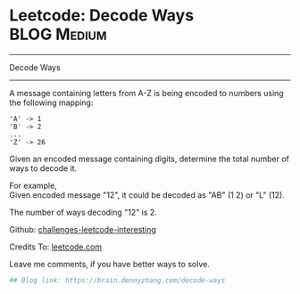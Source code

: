 * Leetcode: Decode Ways                                   :BLOG:Medium:
#+STARTUP: showeverything
#+OPTIONS: toc:nil \n:t ^:nil creator:nil d:nil
:PROPERTIES:
:type:     encoding, combination, codetemplate, redo, manydetails
:END:
---------------------------------------------------------------------
Decode Ways
---------------------------------------------------------------------

A message containing letters from A-Z is being encoded to numbers using the following mapping:
#+BEGIN_EXAMPLE
'A' -> 1
'B' -> 2
...
'Z' -> 26
#+END_EXAMPLE

Given an encoded message containing digits, determine the total number of ways to decode it.

For example,
Given encoded message "12", it could be decoded as "AB" (1 2) or "L" (12).

The number of ways decoding "12" is 2.

Github: [[url-external:https://github.com/DennyZhang/challenges-leetcode-interesting/tree/master/decode-ways][challenges-leetcode-interesting]]

Credits To: [[url-external:https://leetcode.com/problems/decode-ways/description/][leetcode.com]]

Leave me comments, if you have better ways to solve.

#+BEGIN_SRC python
## Blog link: https://brain.dennyzhang.com/decode-ways
#+END_SRC
